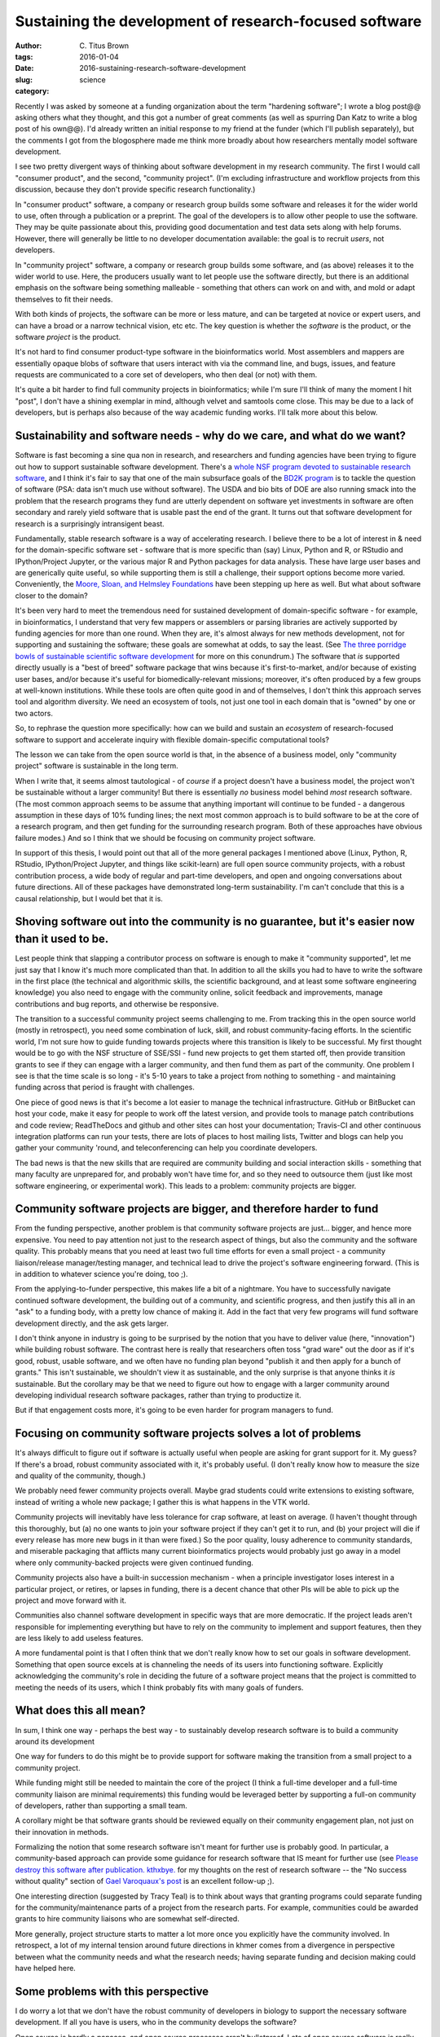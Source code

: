 Sustaining the development of research-focused software
#######################################################

:author: C\. Titus Brown
:tags:
:date: 2016-01-04
:slug: 2016-sustaining-research-software-development
:category: science

Recently I was asked by someone at a funding organization about the
term "hardening software"; I wrote a blog post@@ asking others what
they thought, and this got a number of great comments (as well as
spurring Dan Katz to write a blog post of his own@@).  I'd already
written an initial response to my friend at the funder (which I'll
publish separately), but the comments I got from the blogosphere made
me think more broadly about how researchers mentally model software
development.

I see two pretty divergent ways of thinking about software development
in my research community.  The first I would call "consumer product",
and the second, "community project". (I'm excluding infrastructure
and workflow projects from this discussion, because they don't provide
specific research functionality.)

In "consumer product" software, a company or research group builds
some software and releases it for the wider world to use, often
through a publication or a preprint.  The goal of the developers is to
allow other people to use the software. They may be quite passionate
about this, providing good documentation and test data sets along with
help forums. However, there will generally be little to no developer
documentation available: the goal is to recruit *users*, not
developers.

In "community project" software, a company or research group builds
some software, and (as above) releases it to the wider world to use.
Here, the producers usually want to let people use the software
directly, but there is an additional emphasis on the software being
something malleable - something that others can work on and with, and
mold or adapt themselves to fit their needs.

With both kinds of projects, the software can be more or less mature,
and can be targeted at novice or expert users, and can have a broad or
a narrow technical vision, etc etc.  The key question is whether the
*software* is the product, or the software *project* is the product.

It's not hard to find consumer product-type software in the
bioinformatics world.  Most assemblers and mappers are essentially
opaque blobs of software that users interact with via the command
line, and bugs, issues, and feature requests are communicated to a
core set of developers, who then deal (or not) with them.

It's quite a bit harder to find full community projects in
bioinformatics; while I'm sure I'll think of many the moment I hit
"post", I don't have a shining exemplar in mind, although velvet and
samtools come close.  This may be due to a lack of developers, but is
perhaps also because of the way academic funding works. I'll talk more
about this below.

Sustainability and software needs - why do we care, and what do we want?
------------------------------------------------------------------------

Software is fast becoming a sine qua non in research, and researchers
and funding agencies have been trying to figure out how to support
sustainable software development.  There's a `whole NSF program
devoted to sustainable research software
<http://www.nsf.gov/pubs/2014/nsf14520/nsf14520.htm>`__, and I think
it's fair to say that one of the main subsurface goals of the `BD2K
program <https://datascience.nih.gov/bd2k>`__ is to tackle the
question of software (PSA: data isn't much use without software). The
USDA and bio bits of DOE are also running smack into the problem that
the research programs they fund are utterly dependent on software yet
investments in software are often secondary and rarely yield software
that is usable past the end of the grant.  It turns out that software
development for research is a surprisingly intransigent beast.

Fundamentally, stable research software is a way of accelerating
research.  I believe there to be a lot of interest in & need for the
domain-specific software set - software that is more specific than
(say) Linux, Python and R, or RStudio and IPython/Project Jupyter, or
the various major R and Python packages for data analysis. These have
large user bases and are generically quite useful, so while supporting
them is still a challenge, their support options become more
varied. Conveniently, the `Moore, Sloan, and Helmsley Foundations
<http://blog.jupyter.org/2015/07/07/jupyter-funding-2015/>`__ have
been stepping up here as well. But what about software closer to the
domain?

It's been very hard to meet the tremendous need for sustained
development of domain-specific software - for example, in
bioinformatics, I understand that very few mappers or assemblers or
parsing libraries are actively supported by funding agencies for more
than one round. When they are, it's almost always for new methods
development, not for supporting and sustaining the software; these
goals are somewhat at odds, to say the least.  (See `The three
porridge bowls of sustainable scientific software development
<http://ivory.idyll.org/blog/2015-on-sustainable-scientific-software.html>`__
for more on this conundrum.) The software that *is* supported directly
usually is a "best of breed" software package that wins because it's
first-to-market, and/or because of existing user bases, and/or because
it's useful for biomedically-relevant missions; moreover, it's often
produced by a few groups at well-known institutions. While these tools
are often quite good in and of themselves, I don't think this approach
serves tool and algorithm diversity. We need an ecosystem of tools,
not just one tool in each domain that is "owned" by one or two actors.

So, to rephrase the question more specifically: how can we build and
sustain an *ecosystem* of research-focused software to support and
accelerate inquiry with flexible domain-specific computational tools?

The lesson we can take from the open source world is that, in the
absence of a business model, only "community project" software is
sustainable in the long term.

When I write that, it seems almost tautological - of *course* if a
project doesn't have a business model, the project won't be
sustainable without a larger community! But there is essentially *no*
business model behind *most* research software. (The most common
approach seems to be assume that anything important will continue to
be funded - a dangerous assumption in these days of 10% funding lines;
the next most common approach is to build software to be at the core
of a research program, and then get funding for the surrounding
research program. Both of these approaches have obvious failure
modes.) And so I think that we should be focusing on community project
software.

In support of this thesis, I would point out that all of the more
general packages I mentioned above (Linux, Python, R, RStudio,
IPython/Project Jupyter, and things like scikit-learn) are full open
source community projects, with a robust contribution process, a wide
body of regular and part-time developers, and open and ongoing
conversations about future directions.  All of these packages have
demonstrated long-term sustainability. I'm can't conclude that this is
a causal relationship, but I would bet that it is.

Shoving software out into the community is no guarantee, but it's easier now than it used to be.
------------------------------------------------------------------------------------------------

Lest people think that slapping a contributor process on software is
enough to make it "community supported", let me just say that I know
it's much more complicated than that. In addition to all the skills
you had to have to write the software in the first place (the
technical and algorithmic skills, the scientific background, and at
least some software engineering knowledge) you also need to engage
with the community online, solicit feedback and improvements, manage
contributions and bug reports, and otherwise be responsive.

The transition to a successful community project seems challenging to
me. From tracking this in the open source world (mostly in
retrospect), you need some combination of luck, skill, and robust
community-facing efforts.  In the scientific world, I'm not sure how
to guide funding towards projects where this transition is likely to
be successful.  My first thought would be to go with the NSF structure
of SSE/SSI - fund new projects to get them started off, then provide
transition grants to see if they can engage with a larger community,
and then fund them as part of the community.  One problem I see is
that the time scale is so long - it's 5-10 years to take a project
from nothing to something - and maintaining funding across that period
is fraught with challenges.

One piece of good news is that it's become a lot easier to manage the
technical infrastructure. GitHub or BitBucket can host your code, make
it easy for people to work off the latest version, and provide tools
to manage patch contributions and code review; ReadTheDocs and github
and other sites can host your documentation; Travis-CI and other
continuous integration platforms can run your tests, there are lots of
places to host mailing lists, Twitter and blogs can help you gather
your community 'round, and teleconferencing can help you coordinate
developers.

The bad news is that the new skills that are required are community
building and social interaction skills - something that many faculty
are unprepared for, and probably won't have time for, and so they need
to outsource them (just like most software engineering, or
experimental work).  This leads to a problem: community projects are
bigger.

Community software projects are bigger, and therefore harder to fund
--------------------------------------------------------------------

From the funding perspective, another problem is that community
software projects are just... bigger, and hence more expensive. You
need to pay attention not just to the research aspect of things, but
also the community and the software quality. This probably means that
you need at least two full time efforts for even a small project - a
community liaison/release manager/testing manager, and technical lead
to drive the project's software engineering forward.  (This is in
addition to whatever science you're doing, too ;).

From the applying-to-funder perspective, this makes life a bit of a
nightmare. You have to successfully navigate continued software
development, the building out of a community, and scientific progress,
and then justify this all in an "ask" to a funding body, with a pretty
low chance of making it.  Add in the fact that very few programs will
fund software development directly, and the ask gets larger.

I don't think anyone in industry is going to be surprised by the
notion that you have to deliver value (here, "innovation") while
building robust software.  The contrast here is really that
researchers often toss "grad ware" out the door as if it's good,
robust, usable software, and we often have no funding plan beyond
"publish it and then apply for a bunch of grants." This isn't
sustainable, we shouldn't view it as sustainable, and the only
surprise is that anyone thinks it *is* sustainable.  But the corollary
may be that we need to figure out how to engage with a larger
community around developing individual research software packages,
rather than trying to productize it.

But if that engagement costs more, it's going to be even harder for
program managers to fund.

Focusing on community software projects solves a lot of problems
----------------------------------------------------------------

It's always difficult to figure out if software is actually useful
when people are asking for grant support for it. My guess? If there's
a broad, robust community associated with it, it's probably useful. (I
don't really know how to measure the size and quality of the
community, though.)

We probably need fewer community projects overall. Maybe grad students
could write extensions to existing software, instead of writing a
whole new package; I gather this is what happens in the VTK world.

Community projects will inevitably have less tolerance for crap
software, at least on average.  (I haven't thought through this
thoroughly, but (a) no one wants to join your software project if they
can't get it to run, and (b) your project will die if every release
has more new bugs in it than were fixed.) So the poor quality, lousy
adherence to community standards, and miserable packaging that
afflicts many current bioinformatics projects would probably just go
away in a model where only community-backed projects were given
continued funding.

Community projects also have a built-in succession mechanism - when a
principle investigator loses interest in a particular project, or
retires, or lapses in funding, there is a decent chance that other PIs
will be able to pick up the project and move forward with it.

Communities also channel software development in specific ways that
are more democratic.  If the project leads aren't responsible for
implementing everything but have to rely on the community to implement
and support features, then they are less likely to add useless
features.

A more fundamental point is that I often think that we don't really
know how to set our goals in software development. Something that open
source excels at is channeling the needs of its users into functioning
software. Explicitly acknowledging the community's role in deciding
the future of a software project means that the project is committed
to meeting the needs of its users, which I think probably fits with
many goals of funders.

What does this all mean?
------------------------

In sum, I think one way - perhaps the best way - to sustainably
develop research software is to build a community around its
development

One way for funders to do this might be to provide support for
software making the transition from a small project to a community
project.

While funding might still be needed to maintain the core of the
project (I think a full-time developer and a full-time community
liaison are minimal requirements) this funding would be leveraged
better by supporting a full-on community of developers, rather than
supporting a small team.

A corollary might be that software grants should be reviewed equally
on their community engagement plan, not just on their innovation in
methods.

Formalizing the notion that some research software isn't meant for
further use is probably good. In particular, a community-based
approach can provide some guidance for research software that IS
meant for further use (see `Please destroy this software after
publication. kthxbye. <http://ivory.idyll.org/blog/2015-how-should-we-think-about-research-software.html>`__
for my thoughts on the rest of research software -- the "No success
without quality" section of `Gael Varoquaux's post
<http://gael-varoquaux.info/programming/software-for-reproducible-science-lets-not-have-a-misunderstanding.html>`__
is an excellent follow-up ;).

One interesting direction (suggested by Tracy Teal) is to think about
ways that granting programs could separate funding for the
community/maintenance parts of a project from the research parts.
For example, communities could be awarded grants to hire community
liaisons who are somewhat self-directed.

More generally, project structure starts to matter a lot more once you
explicitly have the community involved.  In retrospect, a lot of my
internal tension around future directions in khmer comes from a
divergence in perspective between what the community needs and what
the research needs; having separate funding and decision making could
have helped here.

Some problems with this perspective
-----------------------------------

I do worry a lot that we don't have the robust community of developers
in biology to support the necessary software development.  If all you have
is users, who in the community develops the software?

Open source is hardly a panacea, and open source processes aren't
bulletproof. Lots of open source software is really bad. I do think
that the ones that attract a community are likely to be less bad,
though ;).

Balancing innovation and stability is super hard.  We need to
think a lot harder about this.  Matthew Turk pointed out that
process may overtake innovation as projects become more stable;
is this good, or bad? How can this be managed with a small community?

Open source isn't exactly noted for a diversity of perspectives (or
participation).  Academia has its problems here, too.

Community coalescence may be more strongly related to star power and
social media savviness than technical excellence.

Scientists (at least in biology) don't get rewarded for community
involvement and community development.  On the flip side, maybe
getting grants explicitly for doing that would provide a mechanism of
reward.

Researchers still need to figure out how to do good software
engineering, which is hard.

A concluding sentence or two
----------------------------

This might all be obvious to everyone already. If so, apologies :)

--titus

----

.. Need core dev, support, AND community. AND/OR, ecosystem.

   bioinformatics middle class; trinity. command-line binaries vs.

   - avida and decadal software development.
   - funding agencies don't really fund community development.

   sloan and moore and helmsely and arnold seem to get it.
   review criteria
   fernando chapter

   training!

----

Thanks to Tracy Teal, Matthew Turk, and Ethan White for their helpful comments
on a draft of this blog post!
